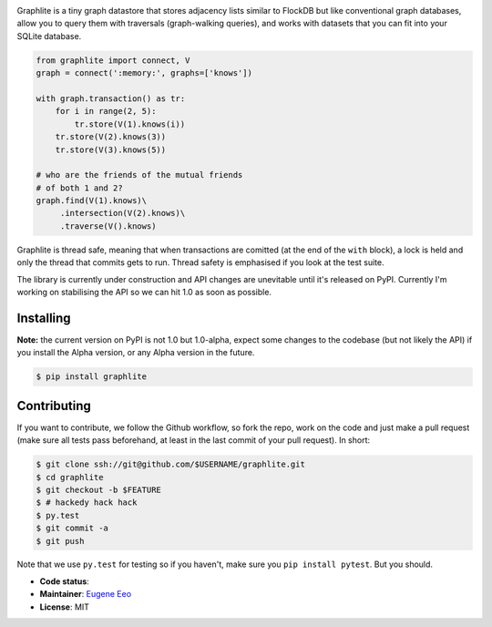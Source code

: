.. image:: https://raw.github.com/eugene-eeo/graphlite/master/art/logo-300.png
   :alt: Graphlite

Graphlite is a tiny graph datastore that stores adjacency lists
similar to FlockDB but like conventional graph databases, allow
you to query them with traversals (graph-walking queries), and
works with datasets that you can fit into your SQLite database.

.. code-block:: python

    from graphlite import connect, V
    graph = connect(':memory:', graphs=['knows'])

    with graph.transaction() as tr:
        for i in range(2, 5):
            tr.store(V(1).knows(i))
        tr.store(V(2).knows(3))
        tr.store(V(3).knows(5))

    # who are the friends of the mutual friends
    # of both 1 and 2?
    graph.find(V(1).knows)\
         .intersection(V(2).knows)\
         .traverse(V().knows)

Graphlite is thread safe, meaning that when transactions are
comitted (at the end of the ``with`` block), a lock is held and
only the thread that commits gets to run. Thread safety is
emphasised if you look at the test suite.

The library is currently under construction and API changes are
unevitable until it's released on PyPI. Currently I'm working
on stabilising the API so we can hit 1.0 as soon as possible.

----------
Installing
----------

**Note:** the current version on PyPI is not 1.0 but 1.0-alpha,
expect some changes to the codebase (but not likely the API) if
you install the Alpha version, or any Alpha version in the
future.

.. code-block:: sh

    $ pip install graphlite

------------
Contributing
------------

If you want to contribute, we follow the Github workflow, so
fork the repo, work on the code and just make a pull request
(make sure all tests pass beforehand, at least in the last
commit of your pull request). In short:

.. code-block:: sh

    $ git clone ssh://git@github.com/$USERNAME/graphlite.git
    $ cd graphlite
    $ git checkout -b $FEATURE
    $ # hackedy hack hack
    $ py.test
    $ git commit -a
    $ git push

Note that we use ``py.test`` for testing so if you haven't,
make sure you ``pip install pytest``. But you should.


* **Code status**: |Build|
* **Maintainer**: `Eugene Eeo`_
* **License**: MIT

.. |Build| image:: https://img.shields.io/travis/eugene-eeo/graphlite.svg
.. _Eugene Eeo: http://github.com/eugene-eeo
